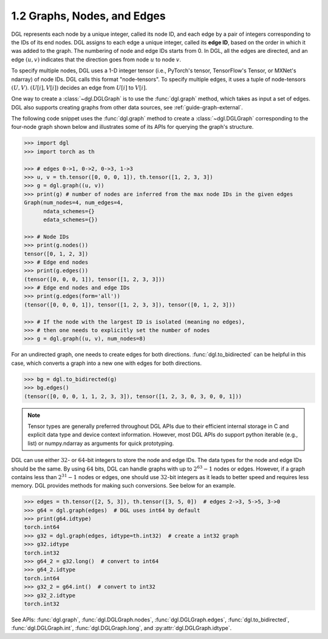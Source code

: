 .. _guide-graph-graphs-nodes-edges:

1.2 Graphs, Nodes, and Edges
----------------------------

DGL represents each node by a unique integer, called its node ID, and each edge by a pair
of integers corresponding to the IDs of its end nodes. DGL assigns to each edge a unique
integer, called its **edge ID**, based on the order in which it was added to the graph. The
numbering of node and edge IDs starts from 0. In DGL, all the edges are directed, and an
edge :math:`(u, v)` indicates that the direction goes from node :math:`u` to node :math:`v`.

To specify multiple nodes, DGL uses a 1-D integer tensor (i.e., PyTorch's tensor,
TensorFlow's Tensor, or MXNet's ndarray) of node IDs. DGL calls this format "node-tensors".
To specify multiple edges, it uses a tuple of node-tensors :math:`(U, V)`. :math:`(U[i], V[i])`
decides an edge from :math:`U[i]` to :math:`V[i]`.

One way to create a :class:`~dgl.DGLGraph` is to use the :func:`dgl.graph` method, which takes
as input a set of edges. DGL also supports creating graphs from other data sources, see :ref:`guide-graph-external`.

The following code snippet uses the :func:`dgl.graph` method to create a :class:`~dgl.DGLGraph`
corresponding to the four-node graph shown below and illustrates some of its APIs for
querying the graph's structure.

.. figure:: https://data.dgl.ai/asset/image/user_guide_graphch_1.png
    :height: 200px
    :width: 300px
    :align: center

.. code::

    >>> import dgl
    >>> import torch as th

    >>> # edges 0->1, 0->2, 0->3, 1->3
    >>> u, v = th.tensor([0, 0, 0, 1]), th.tensor([1, 2, 3, 3])
    >>> g = dgl.graph((u, v))
    >>> print(g) # number of nodes are inferred from the max node IDs in the given edges
    Graph(num_nodes=4, num_edges=4,
          ndata_schemes={}
          edata_schemes={})

    >>> # Node IDs
    >>> print(g.nodes())
    tensor([0, 1, 2, 3])
    >>> # Edge end nodes
    >>> print(g.edges())
    (tensor([0, 0, 0, 1]), tensor([1, 2, 3, 3]))
    >>> # Edge end nodes and edge IDs
    >>> print(g.edges(form='all'))
    (tensor([0, 0, 0, 1]), tensor([1, 2, 3, 3]), tensor([0, 1, 2, 3]))

    >>> # If the node with the largest ID is isolated (meaning no edges),
    >>> # then one needs to explicitly set the number of nodes
    >>> g = dgl.graph((u, v), num_nodes=8)

For an undirected graph, one needs to create edges for both directions. :func:`dgl.to_bidirected`
can be helpful in this case, which converts a graph into a new one with edges for both directions.

.. code::

    >>> bg = dgl.to_bidirected(g)
    >>> bg.edges()
    (tensor([0, 0, 0, 1, 1, 2, 3, 3]), tensor([1, 2, 3, 0, 3, 0, 0, 1]))

.. note::

    Tensor types are generally preferred throughout DGL APIs due to their efficient internal
    storage in C and explicit data type and device context information. However, most DGL APIs
    do support python iterable (e.g., list) or numpy.ndarray as arguments for quick prototyping.

DGL can use either :math:`32`- or :math:`64`-bit integers to store the node and edge IDs. The data types for
the node and edge IDs should be the same. By using :math:`64` bits, DGL can handle graphs with
up to :math:`2^{63} - 1` nodes or edges. However, if a graph contains less than :math:`2^{31} - 1` nodes or edges,
one should use :math:`32`-bit integers as it leads to better speed and requires less memory.
DGL provides methods for making such conversions. See below for an example.

.. code::

    >>> edges = th.tensor([2, 5, 3]), th.tensor([3, 5, 0])  # edges 2->3, 5->5, 3->0
    >>> g64 = dgl.graph(edges)  # DGL uses int64 by default
    >>> print(g64.idtype)
    torch.int64
    >>> g32 = dgl.graph(edges, idtype=th.int32)  # create a int32 graph
    >>> g32.idtype
    torch.int32
    >>> g64_2 = g32.long()  # convert to int64
    >>> g64_2.idtype
    torch.int64
    >>> g32_2 = g64.int()  # convert to int32
    >>> g32_2.idtype
    torch.int32

See APIs: :func:`dgl.graph`, :func:`dgl.DGLGraph.nodes`, :func:`dgl.DGLGraph.edges`, :func:`dgl.to_bidirected`,
:func:`dgl.DGLGraph.int`, :func:`dgl.DGLGraph.long`, and :py:attr:`dgl.DGLGraph.idtype`.

